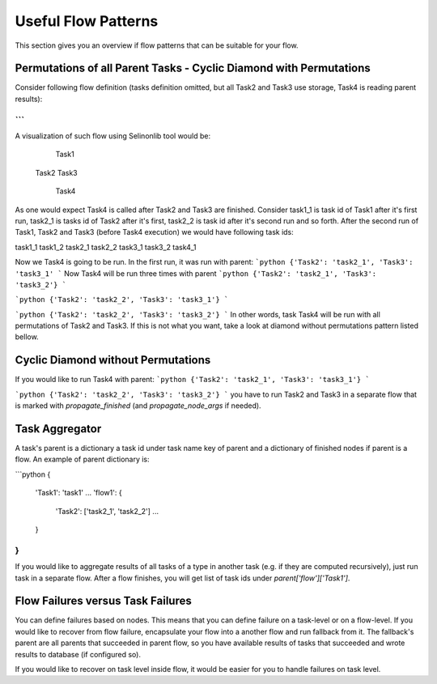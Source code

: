 Useful Flow Patterns
====================

This section gives you an overview if flow patterns that can be suitable for your flow.

Permutations of all Parent Tasks - Cyclic Diamond with Permutations
###################################################################

Consider following flow definition (tasks definition omitted, but all Task2 and Task3 use storage, Task4 is reading parent results):

```
```

A visualization of such flow using Selinonlib tool would be:

    Task1
    
  Task2 Task3

    Task4

As one would expect Task4 is called after Task2 and Task3 are finished. Consider task1_1 is task id of Task1 after it's first run, task2_1 is tasks id of Task2 after it's first, task2_2 is task id after it's second run and so forth. After the second run of Task1, Task2 and Task3 (before Task4 execution) we would have following task ids:

task1_1
task1_2
task2_1
task2_2
task3_1
task3_2
task4_1

Now we Task4 is going to be run. In the first run, it was run with parent:
```python
{'Task2': 'task2_1', 'Task3': 'task3_1'
```
Now Task4 will be run three times with parent 
```python
{'Task2': 'task2_1', 'Task3': 'task3_2'}
```

```python
{'Task2': 'task2_2', 'Task3': 'task3_1'}
```

```python
{'Task2': 'task2_2', 'Task3': 'task3_2'}
```
In other words, task Task4 will be run with all permutations of Task2 and Task3. If this is not what you want, take a look at diamond without permutations pattern listed bellow.

Cyclic Diamond without Permutations
###################################

If you would like to run Task4 with parent:
```python
{'Task2': 'task2_1', 'Task3': 'task3_1'}
```
 
```python
{'Task2': 'task2_2', 'Task3': 'task3_2'}
```
you have to run Task2 and Task3 in a separate flow that is marked with `propagate_finished` (and `propagate_node_args` if needed).

Task Aggregator
###############

A task's parent is a dictionary a task id under task name key of parent and a dictionary of finished nodes if parent is a flow. An example of parent dictionary is:

```python
{
  'Task1': 'task1'
  ...
  'flow1': {
    'Task2': ['task2_1', 'task2_2']
    ...
  }
}
```

If you would like to aggregate results of all tasks of a type in another task (e.g. if they are computed recursively), just run task in a separate flow. After a flow finishes, you will get list of task ids under `parent['flow']['Task1']`.

Flow Failures versus Task Failures
##################################

You can define failures based on nodes. This means that you can define failure on a task-level or on a flow-level. If you would like to recover from flow failure, encapsulate your flow into a another flow and run fallback from it. The fallback's parent are all parents that succeeded in parent flow, so you have available results of tasks that succeeded and wrote results to database (if configured so).

If you would like to recover on task level inside flow, it would be easier for you to handle failures on task level.

